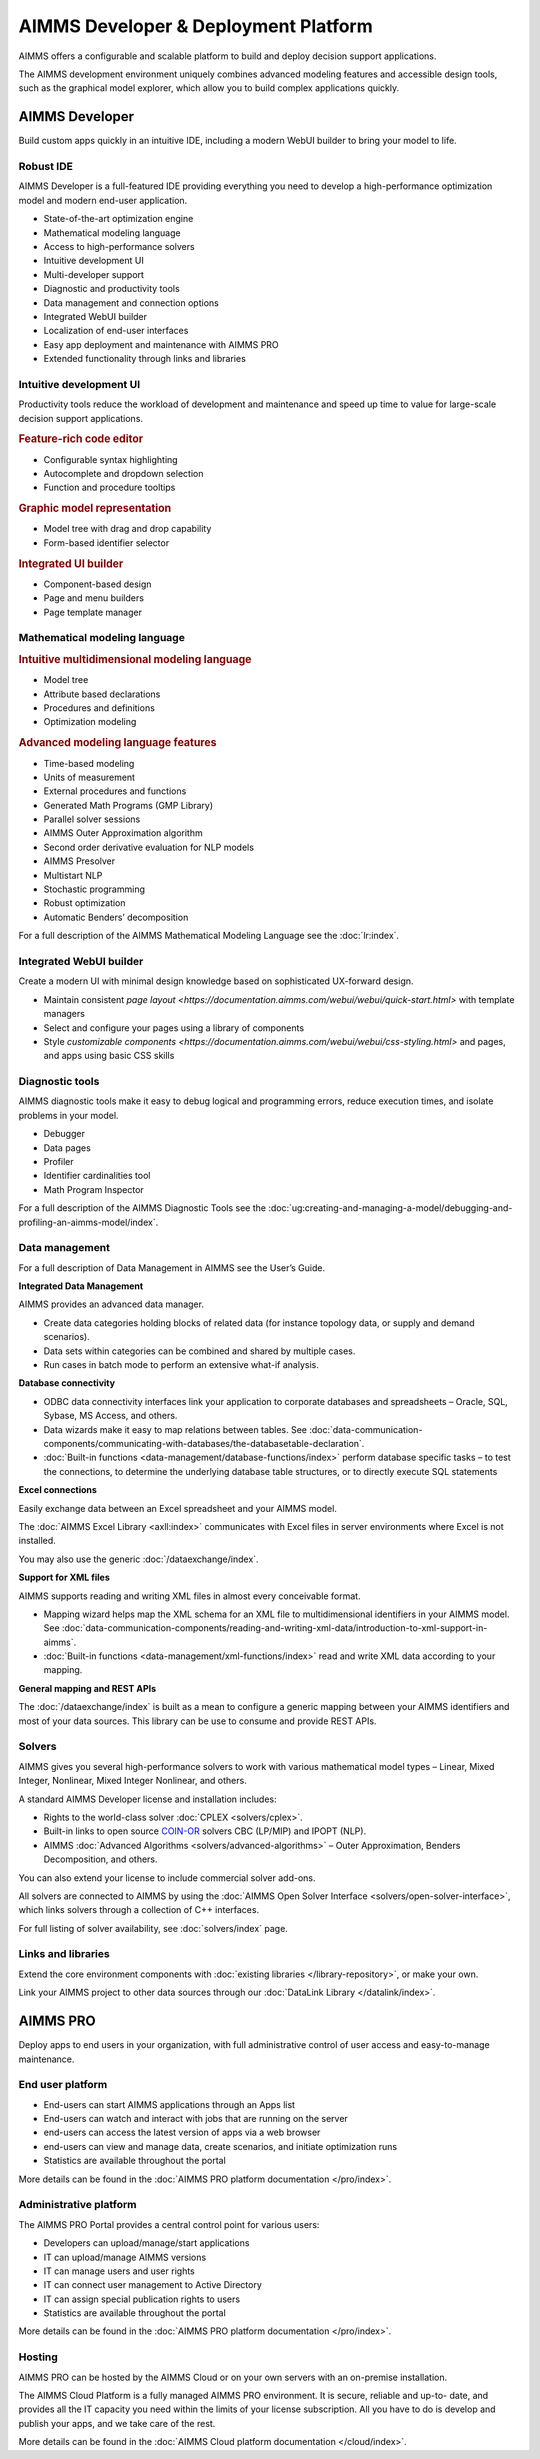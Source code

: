 AIMMS Developer & Deployment Platform
======================================

AIMMS offers a configurable and scalable platform to build and deploy decision support applications.

The AIMMS development environment uniquely combines advanced modeling features and accessible design tools, such as the graphical model explorer, which allow you to build complex applications quickly.

.. image:: images/AIMMS-Developer-graphic1-1.jpg

.. image:: images/AIMMS-Pro-graphic1-1.jpg

AIMMS Developer
----------------
Build custom apps quickly in an intuitive IDE, including a modern WebUI builder to bring your model to life.

Robust IDE
^^^^^^^^^^

AIMMS Developer is a full-featured IDE providing everything you need to develop a high-performance optimization model and modern end-user application.

* State-of-the-art optimization engine
* Mathematical modeling language
* Access to high-performance solvers
* Intuitive development UI
* Multi-developer support
* Diagnostic and productivity tools
* Data management and connection options
* Integrated WebUI builder
* Localization of end-user interfaces
* Easy app deployment and maintenance with AIMMS PRO
* Extended functionality through links and libraries

Intuitive development UI
^^^^^^^^^^^^^^^^^^^^^^^^

Productivity tools reduce the workload of development and maintenance and speed up time to value for large-scale decision support applications.

.. rubric:: Feature-rich code editor

* Configurable syntax highlighting
* Autocomplete and dropdown selection
* Function and procedure tooltips

.. rubric:: Graphic model representation

* Model tree with drag and drop capability
* Form-based identifier selector

.. rubric:: Integrated UI builder

* Component-based design
* Page and menu builders
* Page template manager

Mathematical modeling language
^^^^^^^^^^^^^^^^^^^^^^^^^^^^^^^
.. rubric:: Intuitive multidimensional modeling language

* Model tree
* Attribute based declarations
* Procedures and definitions
* Optimization modeling

.. rubric:: Advanced modeling language features

* Time-based modeling
* Units of measurement
* External procedures and functions
* Generated Math Programs (GMP Library)
* Parallel solver sessions
* AIMMS Outer Approximation algorithm
* Second order derivative evaluation for NLP models
* AIMMS Presolver
* Multistart NLP
* Stochastic programming
* Robust optimization
* Automatic Benders’ decomposition

For a full description of the AIMMS Mathematical Modeling Language see the :doc:`lr:index`.

Integrated WebUI builder
^^^^^^^^^^^^^^^^^^^^^^^^
Create a modern UI with minimal design knowledge based on sophisticated UX-forward design.

* Maintain consistent `page layout <https://documentation.aimms.com/webui/webui/quick-start.html>` with template managers
* Select and configure your pages using a library of components
* Style `customizable components <https://documentation.aimms.com/webui/webui/css-styling.html>` and pages, and apps using basic CSS skills

Diagnostic tools
^^^^^^^^^^^^^^^^^^^
AIMMS diagnostic tools make it easy to debug logical and programming errors, reduce execution times, and isolate problems in your model.

* Debugger
* Data pages
* Profiler
* Identifier cardinalities tool
* Math Program Inspector

For a full description of the AIMMS Diagnostic Tools see the :doc:`ug:creating-and-managing-a-model/debugging-and-profiling-an-aimms-model/index`.


Data management
^^^^^^^^^^^^^^^
For a full description of Data Management in AIMMS see the User’s Guide.

**Integrated Data Management**

AIMMS provides an advanced data manager.

* Create data categories holding blocks of related data (for instance topology data, or supply and demand scenarios).
* Data sets within categories can be combined and shared by multiple cases.
* Run cases in batch mode to perform an extensive what-if analysis.

**Database connectivity**

* ODBC data connectivity interfaces link your application to corporate databases and spreadsheets – Oracle, SQL, Sybase, MS Access, and others.
* Data wizards make it easy to map relations between tables. See :doc:`data-communication-components/communicating-with-databases/the-databasetable-declaration`.
* :doc:`Built-in functions <data-management/database-functions/index>` perform database specific tasks – to test the connections, to determine the underlying database table structures, or to directly execute SQL statements

**Excel connections**

Easily exchange data between an Excel spreadsheet and your AIMMS model.

The :doc:`AIMMS Excel Library <axll:index>` communicates with Excel files in server environments where Excel is not installed.

You may also use the generic :doc:`/dataexchange/index`.

**Support for XML files**

AIMMS supports reading and writing XML files in almost every conceivable format.

* Mapping wizard helps map the XML schema for an XML file to multidimensional identifiers in your AIMMS model. See :doc:`data-communication-components/reading-and-writing-xml-data/introduction-to-xml-support-in-aimms`.
* :doc:`Built-in functions <data-management/xml-functions/index>` read and write XML data according to your mapping.

**General mapping and REST APIs**

The :doc:`/dataexchange/index` is built as a mean to configure a generic mapping between your AIMMS identifiers and most of your data sources. 
This library can be use to consume and provide REST APIs. 

Solvers
^^^^^^^^^

AIMMS gives you several high-performance solvers to work with various mathematical model types – Linear, Mixed Integer, Nonlinear, Mixed Integer Nonlinear, and others.

A standard AIMMS Developer license and installation includes:

* Rights to the world-class solver :doc:`CPLEX <solvers/cplex>`.
* Built-in links to open source `COIN-OR <http://www.coin-or.org/>`_ solvers CBC (LP/MIP) and IPOPT (NLP).
* AIMMS :doc:`Advanced Algorithms <solvers/advanced-algorithms>` – Outer Approximation, Benders Decomposition, and others.

You can also extend your license to include commercial solver add-ons.

All solvers are connected to AIMMS by using the :doc:`AIMMS Open Solver Interface <solvers/open-solver-interface>`, which links solvers through a collection of C++ interfaces.

For full listing of solver availability, see :doc:`solvers/index` page.


Links and libraries
^^^^^^^^^^^^^^^^^^^
Extend the core environment components with :doc:`existing libraries </library-repository>`, or make your own.

Link your AIMMS project to other data sources through our :doc:`DataLink Library </datalink/index>`.


AIMMS PRO
---------
Deploy apps to end users in your organization, with full administrative control of user access and easy-to-manage maintenance.

End user platform
^^^^^^^^^^^^^^^^^^
* End-users can start AIMMS applications through an Apps list
* End-users can watch and interact with jobs that are running on the server
* end-users can access the latest version of apps via a web browser
* end-users can view and manage data, create scenarios, and initiate optimization runs
* Statistics are available throughout the portal

More details can be found in the :doc:`AIMMS PRO platform documentation </pro/index>`.


Administrative platform
^^^^^^^^^^^^^^^^^^^^^^^^^^
The AIMMS PRO Portal provides a central control point for various users:

* Developers can upload/manage/start applications
* IT can upload/manage AIMMS versions
* IT can manage users and user rights
* IT can connect user management to Active Directory
* IT can assign special publication rights to users
* Statistics are available throughout the portal

More details can be found in the :doc:`AIMMS PRO platform documentation </pro/index>`.

Hosting
^^^^^^^^^
AIMMS PRO can be hosted by the AIMMS Cloud or on your own servers with an on-premise installation.

The AIMMS Cloud Platform is a fully managed AIMMS PRO environment. It is secure, reliable and up-to- date, and provides all the IT capacity you need within the limits of your license subscription. All you have to do is develop and publish your apps, and we take care of the rest.

More details can be found in the :doc:`AIMMS Cloud platform documentation </cloud/index>`.

.. spelling:word-list::

    ons
